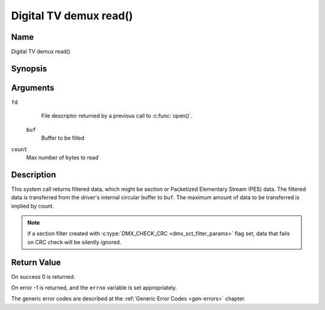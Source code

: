 .. SPDX-License-Identifier: GFDL-1.1-no-invariants-or-later
.. c:namespace:: DTV.dmx

.. _dmx_fread:

=======================
Digital TV demux read()
=======================

Name
----

Digital TV demux read()

Synopsis
--------

.. c:function:: size_t read(int fd, void *buf, size_t count)

Arguments
---------

``fd``
  File descriptor returned by a previous call to :c:func:`open()`.

 ``buf``
   Buffer to be filled

``count``
   Max number of bytes to read

Description
-----------

This system call returns filtered data, which might be section or Packetized
Elementary Stream (PES) data. The filtered data is transferred from
the driver's internal circular buffer to ``buf``. The maximum amount of data
to be transferred is implied by count.

.. note::

   if a section filter created with
   :c:type:`DMX_CHECK_CRC <dmx_sct_filter_params>` flag set,
   data that fails on CRC check will be silently ignored.

Return Value
------------

On success 0 is returned.

On error -1 is returned, and the ``errno`` variable is set
appropriately.

.. tabularcolumns:: |p{2.5cm}|p{15.0cm}|

.. flat-table::
    :header-rows:  0
    :stub-columns: 0
    :widths: 1 16

    -  -  ``EWOULDBLOCK``
       -  No data to return and ``O_NONBLOCK`` was specified.

    -  -  ``EOVERFLOW``
       -  The filtered data was not read from the buffer in due time,
	  resulting in non-read data being lost. The buffer is flushed.

    -  -  ``ETIMEDOUT``
       -  The section was not loaded within the stated timeout period.
          See ioctl :ref:`DMX_SET_FILTER` for how to set a timeout.

    -  -  ``EFAULT``
       -  The driver failed to write to the callers buffer due to an
          invalid \*buf pointer.

The generic error codes are described at the
:ref:`Generic Error Codes <gen-errors>` chapter.

